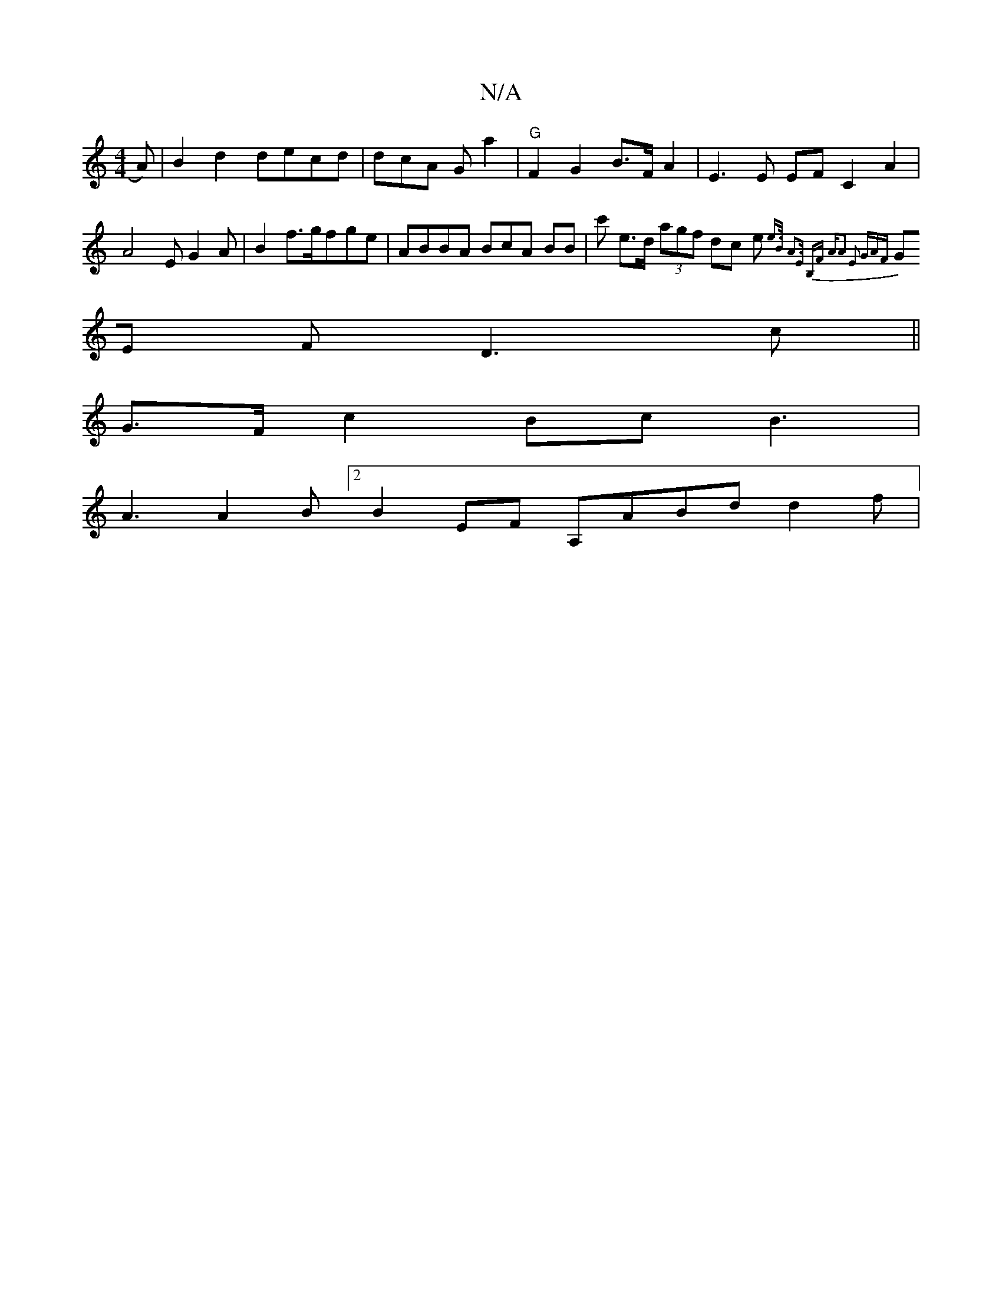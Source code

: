 X:1
T:N/A
M:4/4
R:N/A
K:Cmajor
A) | B2 d2 decd|dcA G a2|"G" F2 G2 B>F A2 | E3 E EF C2 A2 |A4 E G2 A | B2f>g ^>fge | ABBA BcA BB|c' e>d (3agf dc e{e>B A3)E|1 B,F "Am"A2 E2 GAF|
GE F D3 c||
 G>F c2 Bc B3 |
A3 A2B [2B2 EF A,ABd d2f | 